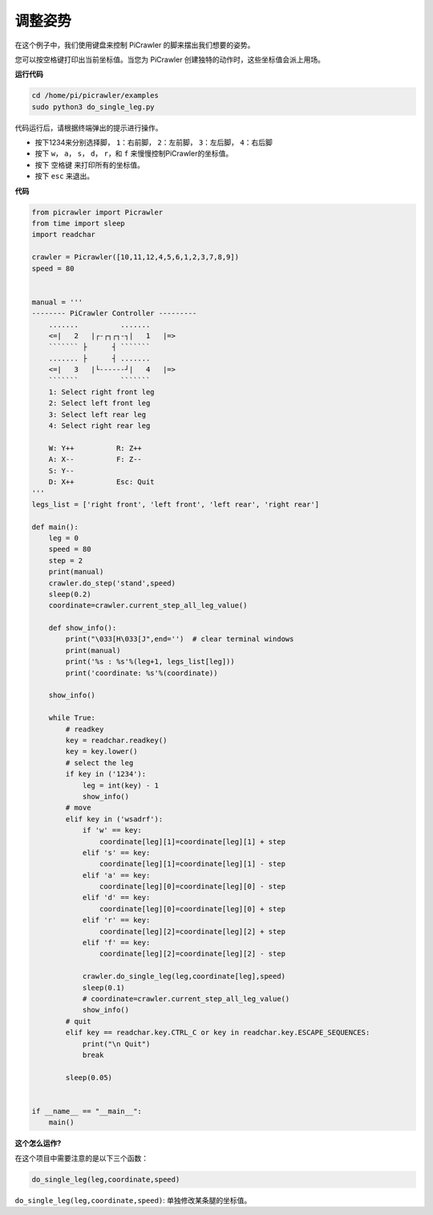 .. _py_do_leg:

调整姿势
=====================

在这个例子中，我们使用键盘来控制 PiCrawler 的脚来摆出我们想要的姿势。

您可以按空格键打印出当前坐标值。当您为 PiCrawler 创建独特的动作时，这些坐标值会派上用场。

.. image:: img/1cood.A.png

**运行代码**

.. raw:: html

    <run></run>

.. code-block::

    cd /home/pi/picrawler/examples
    sudo python3 do_single_leg.py

代码运行后，请根据终端弹出的提示进行操作。

* 按下1234来分别选择脚， ``1``：右前脚， ``2``：左前脚， ``3``：左后脚， ``4``：右后脚
* 按下 ``w``， ``a``， ``s``， ``d``， ``r``，和 ``f`` 来慢慢控制PiCrawler的坐标值。
* 按下 ``空格键`` 来打印所有的坐标值。
* 按下 ``esc`` 来退出。

**代码**

.. code-block:: python
 
    from picrawler import Picrawler
    from time import sleep
    import readchar

    crawler = Picrawler([10,11,12,4,5,6,1,2,3,7,8,9]) 
    speed = 80


    manual = '''
    -------- PiCrawler Controller --------- 
        .......          .......
        <=|   2   |┌-┌┐┌┐-┐|   1   |=>
        ``````` ├      ┤ ```````
        ....... ├      ┤ .......
        <=|   3   |└------┘|   4   |=>
        ```````          ```````
        1: Select right front leg
        2: Select left front leg
        3: Select left rear leg
        4: Select right rear leg

        W: Y++          R: Z++             
        A: X--          F: Z--
        S: Y--
        D: X++          Esc: Quit
    '''
    legs_list = ['right front', 'left front', 'left rear', 'right rear']

    def main():  
        leg = 0
        speed = 80
        step = 2
        print(manual)
        crawler.do_step('stand',speed)
        sleep(0.2)
        coordinate=crawler.current_step_all_leg_value()  

        def show_info():
            print("\033[H\033[J",end='')  # clear terminal windows
            print(manual)   
            print('%s : %s'%(leg+1, legs_list[leg])) 
            print('coordinate: %s'%(coordinate))  
        
        show_info()

        while True:
            # readkey
            key = readchar.readkey()
            key = key.lower()
            # select the leg 
            if key in ('1234'):
                leg = int(key) - 1
                show_info()
            # move
            elif key in ('wsadrf'):         
                if 'w' == key:
                    coordinate[leg][1]=coordinate[leg][1] + step    
                elif 's' == key:
                    coordinate[leg][1]=coordinate[leg][1] - step           
                elif 'a' == key:
                    coordinate[leg][0]=coordinate[leg][0] - step         
                elif 'd' == key:
                    coordinate[leg][0]=coordinate[leg][0] + step   
                elif 'r' == key:
                    coordinate[leg][2]=coordinate[leg][2] + step         
                elif 'f' == key:
                    coordinate[leg][2]=coordinate[leg][2] - step 

                crawler.do_single_leg(leg,coordinate[leg],speed) 
                sleep(0.1)  
                # coordinate=crawler.current_step_all_leg_value()
                show_info()
            # quit 
            elif key == readchar.key.CTRL_C or key in readchar.key.ESCAPE_SEQUENCES:
                print("\n Quit")  
                break    

            sleep(0.05)
                
    
    if __name__ == "__main__":
        main()

**这个怎么运作?**

在这个项目中需要注意的是以下三个函数：

.. code-block:: python

    do_single_leg(leg,coordinate,speed) 

.. * ``current_step_leg_value(leg)`` : 返回对应腿的坐标值。参数 ``leg`` 可以是 ``0``, ``1``, ``2``, ``3`` 四个值, 分别对应右前，左前，左后，左后四条腿。
.. * ``current_step_all_leg_value()`` : 返回所有腿的坐标值。

``do_single_leg(leg,coordinate,speed)``: 单独修改某条腿的坐标值。